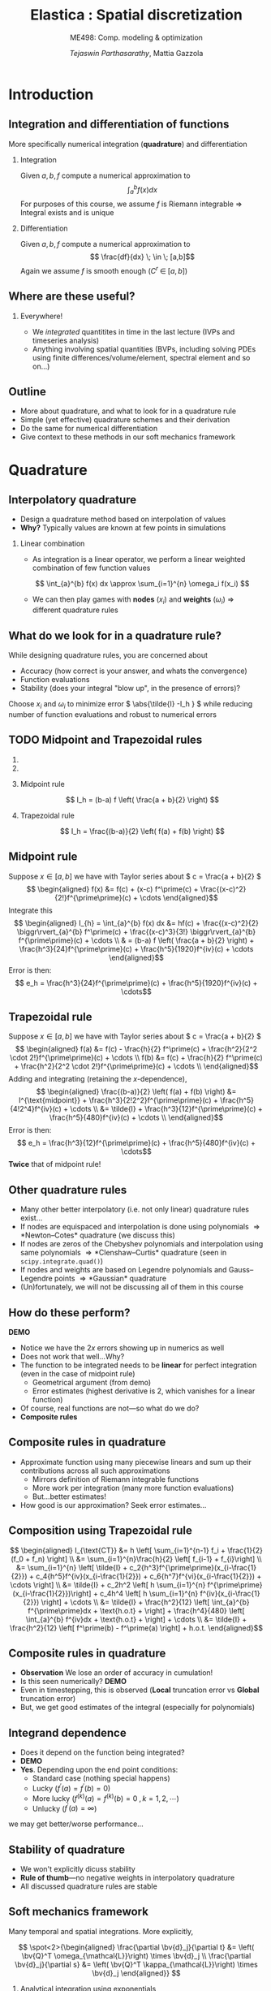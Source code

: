 #+TITLE: Elastica : Spatial discretization
#+AUTHOR: /Tejaswin Parthasarathy/, Mattia Gazzola
#+SUBTITLE: ME498: Comp. modeling & optimization
#+BEAMER_FRAME_LEVEL: 2
# #+BEAMER_HEADER: \institute[INST]{Institute\\\url{http://www.institute.edu}}
# #+BEAMER_HEADER: \titlegraphic{\includegraphics[height=1.5cm]{test}}

#+STARTUP: beamer
#+LATEX_CLASS: beamer
#+LATEX_CLASS_OPTIONS: [presentation]
# #+LATEX_CLASS_OPTIONS: [notes]
#+LATEX_HEADER:\usetheme[progressbar=frametitle]{metropolis}
#+LATEX_HEADER:\usepackage{tikz}
#+LATEX_HEADER:\usepackage{tikz-3dplot}
#+LATEX_HEADER:\usetikzlibrary{intersections,calc,shapes.geometric}
#+LATEX_HEADER:\usepackage{pgfplots}
#+LATEX_HEADER:\pgfplotsset{compat=newest}
#+LATEX_HEADER:\usepackage{spot}
#+LATEX_HEADER:\newcommand{\gv}[1]{\ensuremath{\mbox{\boldmath$ #1 $}}}
#+LATEX_HEADER:\newcommand{\bv}[1]{\ensuremath{\mathbf{#1}}}
#+LATEX_HEADER:\newcommand{\norm}[1]{\left\lVert#1\right\rVert}
#+LATEX_HEADER:\newcommand{\abs}[1]{\left\lvert#1\right\rvert}
#+LATEX_HEADER:\newcommand{\bigqm}[1][1]{\text{\larger[#1]{\text{?}}}}
#+LATEX_HEADER:\newcommand{\order}[1]{\mathcal O \left( #1 \right)} % order of magnitude
#+LATEX_HEADER:\definecolor{scarlet}{rgb}{1.0, 0.13, 0.0}
#+LATEX_HEADER:\definecolor{shamrockgreen}{rgb}{0.0, 0.62, 0.38}
#+LATEX_HEADER:\definecolor{royalblue}{rgb}{0.25, 0.41, 0.88}
#+LATEX_HEADER:\definecolor{metropolisorange}{RGB}{235,129,27}
#+LATEX_HEADER:\definecolor{metropolisblue}{RGB}{35,55,59}
#+OPTIONS:   H:2 num:t toc:nil ::t |:t ^:{} -:t f:t *:t <:t
#+OPTIONS:   tex:t d:nil todo:t pri:nil tags:nil
#+COLUMNS: %45ITEM %10BEAMER_ENV(Env) %10BEAMER_ACT(Act) %4BEAMER_COL(Col) %8BEAMER_OPT(Opt)

#+begin_export latex
\tikzset{>=latex}
#+end_export
* Introduction
** Integration and differentiation of functions
   More specifically numerical integration (*quadrature*) and differentiation
*** Integration                                                     :B_block:
	:PROPERTIES:
	:BEAMER_env: block
	:END:
	Given \( a, b, f \) compute a numerical approximation to
	\[ \int_{a}^{b} f(x) dx \]
	For purposes of this course, we assume \( f \) is Riemann integrable
      \Rightarrow Integral exists and is unique
*** Differentiation
	Given \( a, b, f \) compute a numerical approximation to
	\[ \frac{df}{dx} \; \in \; [a,b]\]
	Again we assume \( f \) is smooth enough (\( C^{r}\;\in\;[a,b]\))
** Where are these useful?
*** Everywhere!
	 - We /integrated/ quantitites in time in the last lecture (IVPs and
       timeseries analysis)
	 - Anything involving spatial quantities (BVPs, including solving PDEs using
       finite differences/volume/element, spectral element and so on...)
** Outline
   - More about quadrature, and what to look for in a quadrature rule
   - Simple (yet effective) quadrature schemes and their derivation
   - Do the same for numerical differentiation
   - Give context to these methods in our soft mechanics framework
* Quadrature
** Interpolatory quadrature
   - Design a quadrature method based on interpolation of values
   - *Why?* Typically values are known at few points in simulations
*** Linear combination
	- As integration is a linear operator, we perform a linear weighted
      combination of few function values
	\[ \int_{a}^{b} f(x) dx \approx \sum_{i=1}^{n} \omega_i f(x_i) \]
	- We can then play games with *nodes* (\(x_i\)) and *weights* (\(\omega_i\))
      \Rightarrow different quadrature rules
** What do we look for in a quadrature rule?
   While designing quadrature rules, you are concerned about
	- Accuracy (how correct is your answer, and whats the convergence)
	- Function evaluations
	- Stability (does your integral "blow up", in the presence of errors)?

	Choose \( x_i \) and \(\omega_i\) to minimize error \( \abs{\tilde{I} -I_h }
	\) while reducing number of function evaluations and robust to numerical errors
** TODO Midpoint and Trapezoidal rules
   #+CAPTION: Midpoint and trapezoidal rules
   # #+ATTR_LATEX: :width 0.8\textwidth
   # [[file:images/midpoint.jpg]]
***                                                                :B_column:
	:PROPERTIES:
	:BEAMER_env: column
	:BEAMER_COL: 0.5
	:END:
	 #+begin_export latex
	 \begin{center}
		 \begin{tikzpicture}[
		 declare function={func(\x)=sin(deg(pi*\x));},
		 declare function={funcder(\x)=pi*cos(deg(pi*\x));}]
		 \begin{axis}%
			 [grid=none,
			 axis x line=bottom,
			 axis y line=left,
			 domain=1.52:1.62,
			 xmin=1.50,
			 xmax=1.64,
			 ymax=-0.92,
			 ymin=-1.02,
			 xlabel={$t$},
			 ylabel={$u(t)$},
			 ticks=none,
			 width=1.1\textwidth,
			 title={Midpoint rule},
			 title style={at={(0.5,1.0)},anchor=north},
			 enlargelimits=false,
			 ]
			 \addplot[smooth, very thick,
			 color=metropolisorange]{func(x)};

			 % Add rectangle betewen 1.53 and 1.61
			 \filldraw[thick, color=metropolisblue, fill=metropolisblue, fill opacity=0.2]
			 (axis cs: 1.53, \pgfkeysvalueof{/pgfplots/ymin})
			 rectangle (axis cs: 1.61,{func(1.57)});

			 % Draw point
			 \node (M) [circle, minimum size=5, inner sep=0, fill=metropolisorange]
			 at (axis cs: 1.57, {func(1.57)}) {};

		 \end{axis}
		 \end{tikzpicture}
	 \end{center}
	 #+end_export

***                                                                :B_column:
	:PROPERTIES:
	:BEAMER_env: column
	:BEAMER_COL: 0.5
	:END:
	 #+begin_export latex
	 \begin{center}
		 \begin{tikzpicture}[
		 declare function={func(\x)=sin(deg(pi*\x));},
		 declare function={funcder(\x)=pi*cos(deg(pi*\x));}]
		 \begin{axis}%
			 [grid=none,
			 axis x line=bottom,
			 axis y line=left,
			 domain=1.52:1.62,
			 xmin=1.50,
			 xmax=1.64,
			 ymax=-0.92,
			 ymin=-1.02,
			 xlabel={$t$},
			 ylabel={$u(t)$},
			 ticks=none,
			 width=1.1\textwidth,
			 title={Trapezoidal rule},
			 title style={at={(0.5,1.0)},anchor=north},
			 enlargelimits=false,
			 disabledatascaling
			 ]
			 \addplot[smooth, very thick,
			 color=metropolisorange]{func(x)};

			 % Draw point
			 \node (M) [circle, minimum size=5, inner sep=0, fill=metropolisorange]
			 at (axis cs: 1.57, {func(1.57)}) {};

			 % Add trapezoid betewen 1.53 and 1.61 by first defining coordinates
			 % https://tex.stackexchange.com/a/324328
			 \path (M) + (axis cs:-0.04,{-funcder(1.57)*0.04}) coordinate (A);
			 \path (A) + (axis cs:0.0,\pgfkeysvalueof{/pgfplots/ymin}) coordinate (Ad);
			 \path (M) + (axis cs:0.04, {funcder(1.57)*0.04}) coordinate (B);
			 \path (B) + (axis cs:0.0,\pgfkeysvalueof{/pgfplots/ymin}) coordinate (Bd);

			 \draw [thick, color=metropolisblue, fill=metropolisblue, fill opacity=0.2]
			 (M) -- (A) -- (Ad) -- (Bd) -- (B) -- cycle;

			 % Add rectangle betewen 1.53 and 1.61
			 \draw[dashed, thin]
			 (axis cs: 1.53, \pgfkeysvalueof{/pgfplots/ymin})
			 rectangle (axis cs: 1.61,{func(1.57)});

		 \end{axis}
		 \end{tikzpicture}
	 \end{center}
	 #+end_export

*** Midpoint rule
	\[ I_h = (b-a) f \left( \frac{a + b}{2} \right) \]
*** Trapezoidal rule
	\[ I_h = \frac{(b-a)}{2} \left( f(a) + f(b) \right) \]
** Midpoint rule
   Suppose \( x \in [a,b] \) we have with Taylor series about \( c = \frac{a +
   b}{2} \)
   \[ \begin{aligned} f(x) &= f(c) + (x-c) f^\prime(c) +
   \frac{(x-c)^2}{2!}f^{\prime\prime}(c) + \cdots \end{aligned}\]
   Integrate this
   \[ \begin{aligned} I_{h} = \int_{a}^{b} f(x) dx &= hf(c) + \frac{(x-c)^2}{2} \biggr\rvert_{a}^{b} f^\prime(c) +
   \frac{(x-c)^3}{3!} \biggr\rvert_{a}^{b} f^{\prime\prime}(c) + \cdots \\
   & = (b-a) f \left( \frac{a + b}{2} \right) +
   \frac{h^3}{24}f^{\prime\prime}(c) + \frac{h^5}{1920}f^{iv}(c) + \cdots
   \end{aligned}\]
   Error is then:
   \[ e_h  = \frac{h^3}{24}f^{\prime\prime}(c) + \frac{h^5}{1920}f^{iv}(c) + \cdots\]
** Trapezoidal rule
   Suppose \( x \in [a,b] \) we have with Taylor series about \( c = \frac{a +
   b}{2} \)
   \[ \begin{aligned} f(a) &= f(c) - \frac{h}{2} f^\prime(c) +
   \frac{h^2}{2^2 \cdot 2!}f^{\prime\prime}(c) + \cdots \\
   f(b) &= f(c) + \frac{h}{2} f^\prime(c) +
   \frac{h^2}{2^2 \cdot 2!}f^{\prime\prime}(c) + \cdots \\
   \end{aligned}\]
   Adding and integrating (retaining the \(x\)-dependence),
   \[ \begin{aligned}
   \frac{(b-a)}{2} \left( f(a) + f(b) \right) &= I^{\text{midpoint}} +
   \frac{h^3}{2!2^2}f^{\prime\prime}(c) + \frac{h^5}{4!2^4}f^{iv}(c) + \cdots \\
   &= \tilde{I} +  \frac{h^3}{12}f^{\prime\prime}(c) + \frac{h^5}{480}f^{iv}(c) + \cdots \\
   \end{aligned}\]
   Error is then:
   \[ e_h  = \frac{h^3}{12}f^{\prime\prime}(c) + \frac{h^5}{480}f^{iv}(c) + \cdots\]
   *Twice* that of midpoint rule!
** Other quadrature rules
   - Many other better interpolatory (i.e. not only linear) quadrature rules exist...
   - If nodes are equispaced and interpolation is done using polynomials
     \Rightarrow *Newton--Cotes* quadrature (we discuss this)
   - If nodes are zeros of the Chebyshev polynomials and interpolation using
     same polynomials
     \Rightarrow *Clenshaw--Curtis* quadrature (seen in ~scipy.integrate.quad()~)
   - If nodes and weights are based on Legendre polynomials and Gauss--Legendre
     points \Rightarrow *Gaussian* quadrature
   - (Un)fortunately, we will not be discussing all of them in this course
** How do these perform?
   *DEMO*
   - Notice we have the \( 2x \) errors showing up in numerics as well
   - Does not work that well...Why?
   - The function to be integrated needs to be *linear* for perfect integration
     (even in the case of midpoint rule)
	 - Geometrical argument (from demo)
	 - Error estimates (highest derivative is 2, which vanishes for a linear function)
   - Of course, real functions are not---so what do we do?
   - *Composite rules*
** Composite rules in quadrature
   - Approximate function using many piecewise linears and sum up their
     contributions across all such approximations
	 - Mirrors definition of Riemann integrable functions
	 - More work per integration (many more function evaluations)
	 - But...better estimates!
   - How good is our approximation? Seek error estimates...
   #+begin_export latex
   \begin{center}
   \begin{tikzpicture}[scale=0.5]
   \coordinate (p1) at (0.7,3);
   \coordinate (p2) at (1,3.3);
   \coordinate (p3) at (2,2.5);
   \coordinate (p4) at (3,2.5);
   \coordinate (p5) at (4,3.5);
   \coordinate (p6) at (5,4.1);
   \coordinate (p7) at (6,3.4);
   \coordinate (p8) at (7,4.1);
   \coordinate (p9) at (8,4.6);
   \coordinate (p10) at (9,4);
   \coordinate (p11) at (9.5,4.7);

   % The cyan background
   \fill[royalblue!10]
   (p2|-0,0) -- (p2) -- (p3) -- (p4) -- (p5) -- (p6) -- (p7) -- (p8) -- (p9) -- (p10) -- (p10|-0,0) -- cycle;
   % the dark cyan stripe
   \fill[royalblue!30] (p6|-0,0) -- (p6) -- (p7) -- (p7|-0,0) -- cycle;
   % the curve
   \draw[thick,royalblue]
   (p1) to[out=70,in=180] (p2) to[out=0,in=150]
   (p3) to[out=-50,in=230] (p4) to[out=30,in=220]
   (p5) to[out=50,in=150] (p6) to[out=-30,in=180]
   (p7) to[out=0,in=230] (p8) to[out=40,in=180]
   (p9) to[out=-30,in=180] (p10) to[out=0,in=260] (p11);
   % the broken line connecting points on the curve
   \draw (p2) -- (p3) -- (p4) -- (p5) -- (p6) -- (p7) -- (p8) -- (p9) -- (p10);
   % vertical lines and labels
   \foreach \n/\texto in {2/{x_0},3/{x_1},4/{},5/{},6/{x_{j-1}},7/{x_j},8/{},9/{x_{n-1}},10/{x_n}}
   {
   \draw (p\n|-0,0) -- (p\n);
   \node[below,text height=1.5ex,text depth=1ex,font=\small] at (p\n|-0,0) {$\texto$};
   }
   % The axes
   \draw[->] (-0.5,0) -- (10,0) coordinate (x axis);
   \draw[->] (0,-0.5) -- (0,6) coordinate (y axis);
   % labels for the axes
   \node[below] at (x axis) {$x$};
   \node[left] at (y axis) {$y$};
   % label for the function
   \node[above,text=royalblue] at (p11) {$y=f(x)$};
   \end{tikzpicture}
   \end{center}
   #+end_export
** Composition using Trapezoidal rule
   \[ \begin{aligned} I_{\text{CT}} &= h \left[ \sum_{i=1}^{n-1} f_i +
   \frac{1}{2}(f_0 + f_n) \right] \\
   &= \sum_{i=1}^{n}\frac{h}{2} \left[ f_{i-1} + f_{i}\right] \\
   &= \sum_{i=1}^{n} \left[ \tilde{I} +  c_2{h^3}f^{\prime\prime}(x_{i-\frac{1}{2}}) + c_4{h^5}f^{iv}(x_{i-\frac{1}{2}}) +
   c_6{h^7}f^{vi}(x_{i-\frac{1}{2}}) + \cdots \right] \\
   &= \tilde{I} + c_2h^2 \left[ h \sum_{i=1}^{n}
   f^{\prime\prime}(x_{i-\frac{1}{2}})\right] +  c_4h^4 \left[ h \sum_{i=1}^{n}
   f^{iv}(x_{i-\frac{1}{2}}) \right] + \cdots \\
   &= \tilde{I} + \frac{h^2}{12} \left[ \int_{a}^{b} f^{\prime\prime}dx +
   \text{h.o.t} + \right]  + \frac{h^4}{480} \left[ \int_{a}^{b} f^{iv}dx +
   \text{h.o.t} + \right] + \cdots \\
   &= \tilde{I} + \frac{h^2}{12} \left[ f^\prime(b) - f^\prime(a) \right] + h.o.t.
   \end{aligned}\]
** Composite rules in quadrature
   - *Observation* We lose an order of accuracy in cumulation!
   - Is this seen numerically? *DEMO*
   - Even in timestepping, this is observed (*Local* truncation error vs
     *Global* truncation error)
   - But, we get good estimates of the integral (especially for polynomials)
** Integrand dependence
   - Does it depend on the function being integrated?
   - *DEMO*
   - *Yes*. Depending upon the end point conditions:
	 - Standard case (nothing special happens)
	 - Lucky (\(f^\prime(a) = f^\prime(b) = 0 \))
	 - More lucky (\(f^{(k)}(a) = f^{(k)}(b) = 0 \;, k = 1,2,\cdots \))
	 - Unlucky (\(f^{\prime}(a) = \infty \))
   we may get better/worse performance...
** Stability of quadrature
   - We won't explicitly dicuss stability
   - *Rule of thumb*---no negative weights in interpolatory quadrature
   - All discussed quadrature rules are stable
** Soft mechanics framework
   Many temporal and spatial integrations. More explicitly,

   \[ \spot<2>{\begin{aligned}
   \frac{\partial \bv{d}_j}{\partial t} &= \left( \bv{Q}^T
   \omega_{\mathcal{L}}\right) \times \bv{d}_j \\
   \frac{\partial \bv{d}_j}{\partial s} &= \left( \bv{Q}^T
   \kappa_{\mathcal{L}}\right) \times \bv{d}_j
   \end{aligned}} \]
*** Analytical integration using exponentials                       :B_block:
	:PROPERTIES:
	:BEAMER_ACT: <2->
	:BEAMER_env: block
	:END:
***                                                         :B_ignoreheading:
	:PROPERTIES:
	:BEAMER_env: ignoreheading
	:END:
	\[ \spot<3>{\begin{aligned}\frac{\hat{\mathbf{J}}_i}{e_i} \cdot \frac{\partial
	\boldsymbol{\omega}^i_{\mathcal{L}}}{\partial t} &=
	\Delta^h\left(\frac{\hat{\boldsymbol{\mathcal{B}}}_i\hat{\boldsymbol{\kappa}}_{\mathcal{L}}^{i}}{\mathcal{E}_i^3}\right) +
	\mathcal{A}^h\left(\frac{\hat{\boldsymbol{\kappa}}_{\mathcal{L}}^i\times\hat{\boldsymbol{\mathcal{B}}}_i
	\hat{\boldsymbol{\kappa}}_{\mathcal{L}}^i}{\mathcal{E}_i^3}
	\hat{\mathcal{D}}_i\right) + \left(\mathbf{Q}_i\mathbf{t}_i\times\hat{\mathbf{S}}_i\boldsymbol{\sigma}^i_{\mathcal{L}}\right)\hat{\ell}_i\\
	&+ \mathbf{C}^i_{\mathcal{L}},\quad i=[1,n] \end{aligned}}\]

   # \[\begin{aligned} \frac{\hat{\mathbf{J}}_i}{e_i} \cdot \frac{\partial
   # \boldsymbol{\omega}^i_{\mathcal{L}}}{\partial t} &=
   # \Delta^h\left(\frac{\hat{\boldsymbol{\mathcal{B}}}_i\hat{\boldsymbol{\kappa}}_{\mathcal{L}}^{i}}{\mathcal{E}_i^3}\right) +
   # \mathcal{A}^h\left(\frac{\hat{\boldsymbol{\kappa}}_{\mathcal{L}}^i\times\hat{\boldsymbol{\mathcal{B}}}_i
   # \hat{\boldsymbol{\kappa}}_{\mathcal{L}}^i}{\mathcal{E}_i^3}
   # \hat{\mathcal{D}}_i\right) + \left(\mathbf{Q}_i\mathbf{t}_i\times\hat{\mathbf{S}}_i\boldsymbol{\sigma}^i_{\mathcal{L}}\right)\hat{\ell}_i\\
   # &+\left(\hat{\mathbf{J}}_i\cdot\frac{\boldsymbol{\omega}^i_{\mathcal{L}}}{e_i}\right)\times
   # \boldsymbol{\omega}^i_{\mathcal{L}} +
   # \frac{\hat{\mathbf{J}}_i\boldsymbol{\omega}^i_{\mathcal{L}}}{e_i^2}\cdot\frac{\partial
   # e_i}{\partial t}
   # + \mathbf{C}^i_{\mathcal{L}},\hspace{2.5cm}i=[1,n]
   # \end{aligned} \]
*** \(\mathcal{A}^{h} \) using trapezoidal quadrature                   :B_block:
	:PROPERTIES:
	:BEAMER_env: block
	:BEAMER_ACT: <3->
	:END:
** The \( \mathcal{A}^{h} \) operator
   Define the \( \mathcal{A}^{h} \) operator as:
   \[ \mathbf{y}_{j=1, \ldots, N+1}=\mathcal{A}^{h}\left(\mathbf{x}_{i=1, \ldots
   N}\right)=\left\{\begin{array}{ll}{\frac{\mathbf{x}_{1}}{2}} & {\text { if }
   j=1} \\ {\frac{\mathbf{x}_{j}+\mathbf{x}_{j-1}}{2}} & {\text { if } 1<j \leq
   N} \\ {\frac{\mathbf{x}_{N}}{2}} & {\text { if } j=N+1}\end{array}\right. \]
** The \( \mathcal{A}^{h} \) operator
   Implementation using ~numpy~
  #+ATTR_LATEX: :options fontsize=\scriptsize
   #+begin_src python :exports code
	 import numpy as np

	 # Modified trapezoidal integration
	 def modified_trapz(t_x):
		 """ Modified trapezoidal integration"""
		 # Pads a 0 at the start of an array
		 temp = np.pad(t_x, (1,0), 'constant', constant_values=(0,0))
		 # Using roll calculate the integral (ghost node of 0)
		 return 0.5*(temp + np.roll(temp, -1))

	 # data
	 a = np.tile(np.arange(5,), 10)
	 b = modified_trapz(a)
   #+end_src
* Interlude
** Some questions about the project
   1. Position-verlet timestepping
   2. Keeping track of nodal and elemental quantities
   3. Implementing contact as a damped linear spring-mass force
   4. Project 3 concepts
   5. Implement code in logical steps
   6. Make use of the resources given to you
* Differentiation
** Derivatives
   - Frequently we need to take derivatives of functions (sampled at
     unique points)
   - One simple yet effective approach is using *finite-difference* formulae
*** Linear combination
	- As differentiation (wrt to one independent variable) is a linear operator,
      we once again perform a linear weighted combination of few function values
	  \[ \frac{d f(x)}{d x} \approx \sum_{i=1}^{n} \omega_i f(x_i) \]
	- We can then play games with *nodes* (\(x_i\)) and *weights* (\(\omega_i\))
      \Rightarrow different finite difference formulae
** Example
   An example illustrating the simplest FD formula (recall the timestepping lecture)
*** First principles                                              :B_example:
	:PROPERTIES:
	:BEAMER_env: example
	:END:

	\[ f^{\prime}(x) = \lim_{h \to 0} \frac{f(x+h) - f(x) }{h}\]
	Finite differences stop before the limit is reached (i.e. they have finite
	\( h \) )
** Considerations for differentiation schemes?
   While designing differentiation schemes, you are concerned about
	 - Cost (i.e. function evaluations)
	 - Accuracy (truncation error, how convergent is your scheme)
	 - Round-off errors
	 - Both these relate to stability too...

   These issues are sometimes subtle (because of the nature of differentiation),
   and so we need to be careful...
** Schemes for first-order derivatives
   Using Taylor series expansion, you can obtain arbitrary-order derivatives
   with arbitrary-order convergence. Some examples to approximate \(
   \frac{df(x)}{dx}\) are shown below ( \(\delta\) represents discrete
   differences)
*** Forward differences                                           :B_example:
	:PROPERTIES:
	:BEAMER_env: example
	:END:
	\[ \frac{\delta f(x)}{\delta x} = \frac{f(x+h) - f(x)}{h}\]
*** Backward differences                                          :B_example:
	:PROPERTIES:
	:BEAMER_env: example
	:END:
	\[ \frac{\delta f(x)}{\delta x} = \frac{f(x) - f(x-h)}{h}\]
*** Centered differences                                          :B_example:
	:PROPERTIES:
	:BEAMER_env: example
	:END:
	\[ \frac{\delta f(x)}{\delta x} = \frac{f(x+h) - f(x-h)}{2h}\]

** Schemes for higher-order derivatives
   Examples for second order derivatives
*** Forward differences                                           :B_example:
	:PROPERTIES:
	:BEAMER_env: example
	:END:
	\[ \frac{\delta^2 f(x)}{\delta x^2} = \frac{f(x)-2f(x+h)+f(x+2h)}{1h^{2}} \]
*** Backward differences                                          :B_example:
	:PROPERTIES:
	:BEAMER_env: example
	:END:
	\[ \frac{\delta^2 f(x)}{\delta x^2} = \frac{f(x)-2f(x-h)+f(x-2h)}{1h^{2}} \]
*** Centered differences                                          :B_example:
	:PROPERTIES:
	:BEAMER_env: example
	:END:
	\[ \frac{\delta^2 f(x)}{\delta x^2} = \frac{f(x+h)-2f(x)+f(x-h)}{1h^{2}} \]
** What do these do?
*** More schemes                                                    :B_block:
	:PROPERTIES:
	:BEAMER_env: block
	:END:
	Take a look at [[http://web.media.mit.edu/~crtaylor/calculator.html][MIT Finite Difference Calculator]] (sympy also has this
	capability) and build your own schemes!
*** Local polynomial representations                                :B_block:
	:PROPERTIES:
	:BEAMER_env: block
	:BEAMER_COL: 0.6
	:END:
	Finite differences assume your function is locally a polynomial (order
	depending upon the order of the finite difference calculation) and takes
	derivatives of these polynomials...
***                                                                :B_column:
	:PROPERTIES:
	:BEAMER_env: column
	:BEAMER_COL: 0.5
	:END:
   #+CAPTION: First derivative approximation
   #+ATTR_LATEX: :width 1.0\textwidth
	[[file:images/fdiff.jpg]]

** How do these perform (accuracy) ?
   *DEMO* using calculation of \( \frac{df}{dx} \)
   - Order of accuracy depends upon the Taylor series representation (*Taylor
     theorem*)
   - For the same function evaluations i.e. if \( n \) is the number of points
     considered in our algorithm
	 - Quadrature is accurate to \( \order{h^{n+1}}\)
	 - Differentation is accurate to \( \order{h^{n-1}}\)
   - Centered difference algorithms usually have a bump in order of accuracy,
     for the same width of stencil
   - Lots of freedom to design own schemes...
** Round-off errors
*** Why discuss round-off errors?
	 - Round-off errors : errors in precisely representing numbers on a computer
	 - Finite precision effects were not important in quadrature, but are in
       differentation.
	 - *Why*? Numerical differentation is susceptible to:
	   - Noise amplification
	   - Cancellation errors (due to signs)
	   - And as we saw last slide, is less accurate than quadrature
*** Effect of round-off
	- If \( \epsilon \) is machine precision \( 2^{-52} \approx 10^{-16} \) in
      double precision we can show
	\[\frac{\delta f(x)}{\delta x} = \frac{f(x+h) - f(x)}{h} \approx
	f^{\prime}(x)  + \frac{h}{2}f^{\prime\prime}(x) + \frac{\epsilon \cdot
	f}{h} + \order{h^2} \]
** Caution!!!
   In an ideal world, we should not be taking derivatives of functions
   numerically:
   - Differentation is /unbounded/:
	 A function with small \( \norm{f}_{\infty} \) can have arbitrarily large \(
     \norm{f^{\prime}}_{\infty} \) *DEMO*
   - Differentiation amplifies noise:
	 Smooth function with small, high-frequency wiggles (common in experiments
     and under-resolved simulations) can explode *DEMO*
   - Numerical differentiation : subject to cancellation and round-off errors *DEMO*
** Soft mechanics framework
   Many spatial differentiations. More explicitly,

   \[ \spot<2>{\begin{aligned}
   m_i \cdot \frac{\partial \mathbf{v}_i}{\partial t} &= \Delta^h
   \left(\frac{\mathbf{Q}_i^T\hat{\mathbf{S}}_i\boldsymbol{\sigma}^i_{\mathcal{L}}}{e_i}\right)
   +\mathbf{F}_i,\quad i=[1,n+1]
   \end{aligned}} \]
***                                                         :B_ignoreheading:
	:PROPERTIES:
	:BEAMER_env: ignoreheading
	:END:
	\[ \spot<3>{\begin{aligned}\frac{\hat{\mathbf{J}}_i}{e_i} \cdot \frac{\partial
	\boldsymbol{\omega}^i_{\mathcal{L}}}{\partial t} &=
	\Delta^h\left(\frac{\hat{\boldsymbol{\mathcal{B}}}_i\hat{\boldsymbol{\kappa}}_{\mathcal{L}}^{i}}{\mathcal{E}_i^3}\right) +
	\mathcal{A}^h\left(\frac{\hat{\boldsymbol{\kappa}}_{\mathcal{L}}^i\times\hat{\boldsymbol{\mathcal{B}}}_i
	\hat{\boldsymbol{\kappa}}_{\mathcal{L}}^i}{\mathcal{E}_i^3}
	\hat{\mathcal{D}}_i\right) + \left(\mathbf{Q}_i\mathbf{t}_i\times\hat{\mathbf{S}}_i\boldsymbol{\sigma}^i_{\mathcal{L}}\right)\hat{\ell}_i\\
	&+ \mathbf{C}^i_{\mathcal{L}},\quad i=[1,n] \end{aligned}}\]

   # \[\begin{aligned} \frac{\hat{\mathbf{J}}_i}{e_i} \cdot \frac{\partial
   # \boldsymbol{\omega}^i_{\mathcal{L}}}{\partial t} &=
   # \Delta^h\left(\frac{\hat{\boldsymbol{\mathcal{B}}}_i\hat{\boldsymbol{\kappa}}_{\mathcal{L}}^{i}}{\mathcal{E}_i^3}\right) +
   # \mathcal{A}^h\left(\frac{\hat{\boldsymbol{\kappa}}_{\mathcal{L}}^i\times\hat{\boldsymbol{\mathcal{B}}}_i
   # \hat{\boldsymbol{\kappa}}_{\mathcal{L}}^i}{\mathcal{E}_i^3}
   # \hat{\mathcal{D}}_i\right) + \left(\mathbf{Q}_i\mathbf{t}_i\times\hat{\mathbf{S}}_i\boldsymbol{\sigma}^i_{\mathcal{L}}\right)\hat{\ell}_i\\
   # &+\left(\hat{\mathbf{J}}_i\cdot\frac{\boldsymbol{\omega}^i_{\mathcal{L}}}{e_i}\right)\times
   # \boldsymbol{\omega}^i_{\mathcal{L}} +
   # \frac{\hat{\mathbf{J}}_i\boldsymbol{\omega}^i_{\mathcal{L}}}{e_i^2}\cdot\frac{\partial
   # e_i}{\partial t}
   # + \mathbf{C}^i_{\mathcal{L}},\hspace{2.5cm}i=[1,n]
   # \end{aligned} \]
*** \(\Delta^{h} \) using finite differences                        :B_block:
	:PROPERTIES:
	:BEAMER_env: block
	:BEAMER_ACT: <3->
	:END:

** The \( \Delta^{h} \) operator
   Define the \( \Delta^{h} \) operator as:
   \[\mathbf{y}_{j=1, \ldots, N+1}=\Delta^{h}\left(\mathbf{x}_{i=1, \ldots,
   N}\right)=\left\{\begin{array}{ll}{\mathbf{x}_{1}} & {\text { if } j=1}
   \\ {\mathbf{x}_{j}-\mathbf{x}_{j-1}} & {\text { if } 1<j \leq N}
   \\ {-\mathbf{x}_{N}} & {\text { if } j=N+1}\end{array}\right. \]
** The \( \Delta^{h} \) operator
   Implementation using ~numpy~
  #+ATTR_LATEX: :options fontsize=\scriptsize
   #+begin_src python :exports code
	 import numpy as np

	 # Modified trapezoidal integration
	 def modified_diff(t_x):
		 """ Modified trapezoidal integration"""
		 # Pads a 0 at the end of an array
		 temp = np.pad(t_x, (0,1), 'constant', constant_values=(0,0))
		 # Using roll calculate the diff (ghost node of 0)
		 return (temp - np.roll(temp, 1))

	 # data
	 a = np.tile(np.arange(5,), 10)
	 b = modified_diff(a)
   #+end_src
** Credits
*** A good chunk of the material in these slides are taken from Prof. Andreas Kloeckner's CS450 lectures and Prof. Paul Fischer's TAM470 lectures
